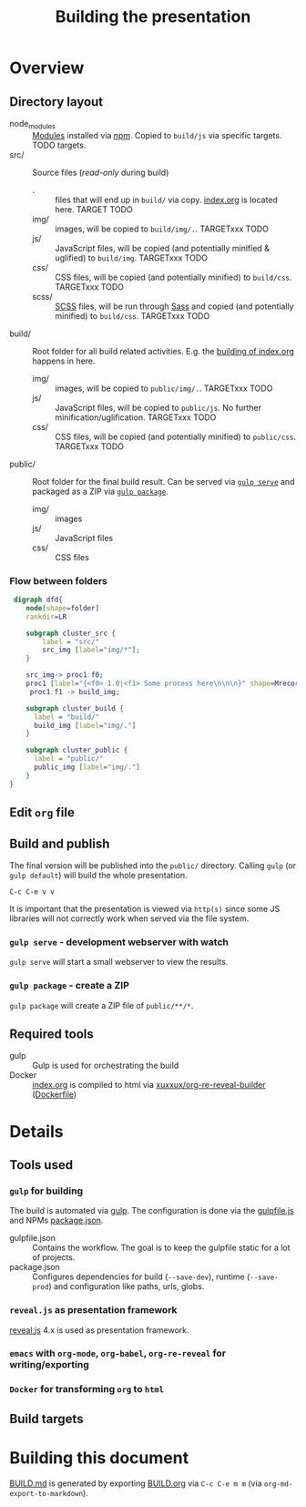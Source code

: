 #+TITLE: Building the presentation

* Overview
** Directory layout
- node_modules :: [[file:../package.json][Modules]] installed via [[https://www.npmjs.com/][npm]]. Copied to =build/js= via specific targets. TODO targets.
- src/ :: Source files (/read-only/ during build)
  + . :: files that will end up in =build/= via copy. [[file:../src/index.org][index.org]] is located here. TARGET TODO
  + img/ :: images, will be copied to =build/img/.=. TARGETxxx TODO
  + js/ :: JavaScript files, will be copied (and potentially minified & uglified) to =build/img=. TARGETxxx TODO
  + css/ :: CSS files, will be copied (and potentially minified) to =build/css=. TARGETxxx TODO
  + scss/ :: [[https://sass-lang.com/documentation/syntax][SCSS]] files, will be run through [[https://sass-lang.com/][Sass]] and copied (and potentially minified) to =build/css=. TARGETxxx TODO
- build/ :: Root folder for all build related activities. E.g. the [[id:2b7f9a55-6c27-416f-afd4-21e6e1f80ca5][building of index.org]] happens in here.
  + img/ :: images, will be copied to =public/img/.=. TARGETxxx TODO
  + js/ :: JavaScript files, will be copied to =public/js=. No further minification/uglification. TARGETxxx TODO
  + css/ :: CSS files, will be copied (and potentially minified) to =public/css=. TARGETxxx TODO
- public/ :: Root folder for the final build result. Can be served via [[id:8879b480-5de7-4984-978a-0645337d26b4][=gulp serve=]] and packaged as a ZIP via  [[id:4ab8166f-97e4-433c-ab2e-b4ca7f39e950][=gulp package=]].
  + img/ :: images
  + js/ :: JavaScript files
  + css/ :: CSS files

*** Flow between folders
#+begin_src dot :file img/flow-between-folders.png :cmdline -Tpng -Kdot
 digraph dfd{
    node[shape=folder]
    rankdir=LR

    subgraph cluster_src {
        label = "src/"
        src_img [label="img/*"];
    }

    src_img-> proc1:f0;
    proc1 [label="{<f0> 1.0|<f1> Some process here\n\n\n}" shape=Mrecord];
     proc1:f1 -> build_img;

    subgraph cluster_build {
      label = "build/"
      build_img [label="img/."]
    }

    subgraph cluster_public {
      label = "public/"
      public_img [label="img/."]
    }
}
#+end_src

#+RESULTS:
[[file:img/data-flow.png]]

** Edit =org= file
:PROPERTIES:
:ID:       7bb6442d-00e0-4ee1-8838-469d1d47f7e6
:END:
** Build and publish
:PROPERTIES:
:ID:       2b7f9a55-6c27-416f-afd4-21e6e1f80ca5
:END:
The final version will be published into the =public/= directory. Calling =gulp= (or =gulp default=) will build the whole presentation.

=C-c C-e v v=

It is important that the presentation is viewed via =http(s)= since some JS libraries will not correctly work when served via the file system.

*** =gulp serve= - development webserver with watch
:PROPERTIES:
:ID:       8879b480-5de7-4984-978a-0645337d26b4
:END:
=gulp serve= will start a small webserver to view the results.

*** =gulp package= - create a ZIP
:PROPERTIES:
:ID:       4ab8166f-97e4-433c-ab2e-b4ca7f39e950
:END:
=gulp package= will create a ZIP file of =public/**/*=.
** Required tools
- gulp :: Gulp is used for orchestrating the build
- Docker :: [[file:../src/index.org][index.org]] is compiled to html via [[https://hub.docker.com/repository/docker/xuxxux/org-re-reveal-builder][xuxxux/org-re-reveal-builder]] ([[file:../docker/Dockerfile][Dockerfile]])
* Details
** Tools used
*** =gulp= for building
The build is automated via [[https://gulpjs.com/docs/en/getting-started/quick-start/][gulp]]. The configuration is done via the [[file:../gulpfile.js][gulpfile.js]] and  NPMs [[file:../package.json][package.json]].

- gulpfile.json :: Contains the workflow. The goal is to keep the gulpfile static for a lot of projects.
- package.json :: Configures dependencies for build (=--save-dev=), runtime (=--save-prod=) and configuration like paths, urls, globs.
*** =reveal.js= as presentation framework
[[https://revealjs.com/][reveal.js]] 4.x is used as presentation framework.
*** =emacs= with =org-mode=, =org-babel=, =org-re-reveal= for writing/exporting

*** =Docker= for transforming =org= to =html=
** Build targets
* Building this document
[[file:BUILD.md][BUILD.md]] is generated by exporting [[file:BUILD.org][BUILD.org]] via =C-c C-e m m= (via =org-md-export-to-markdown=).
